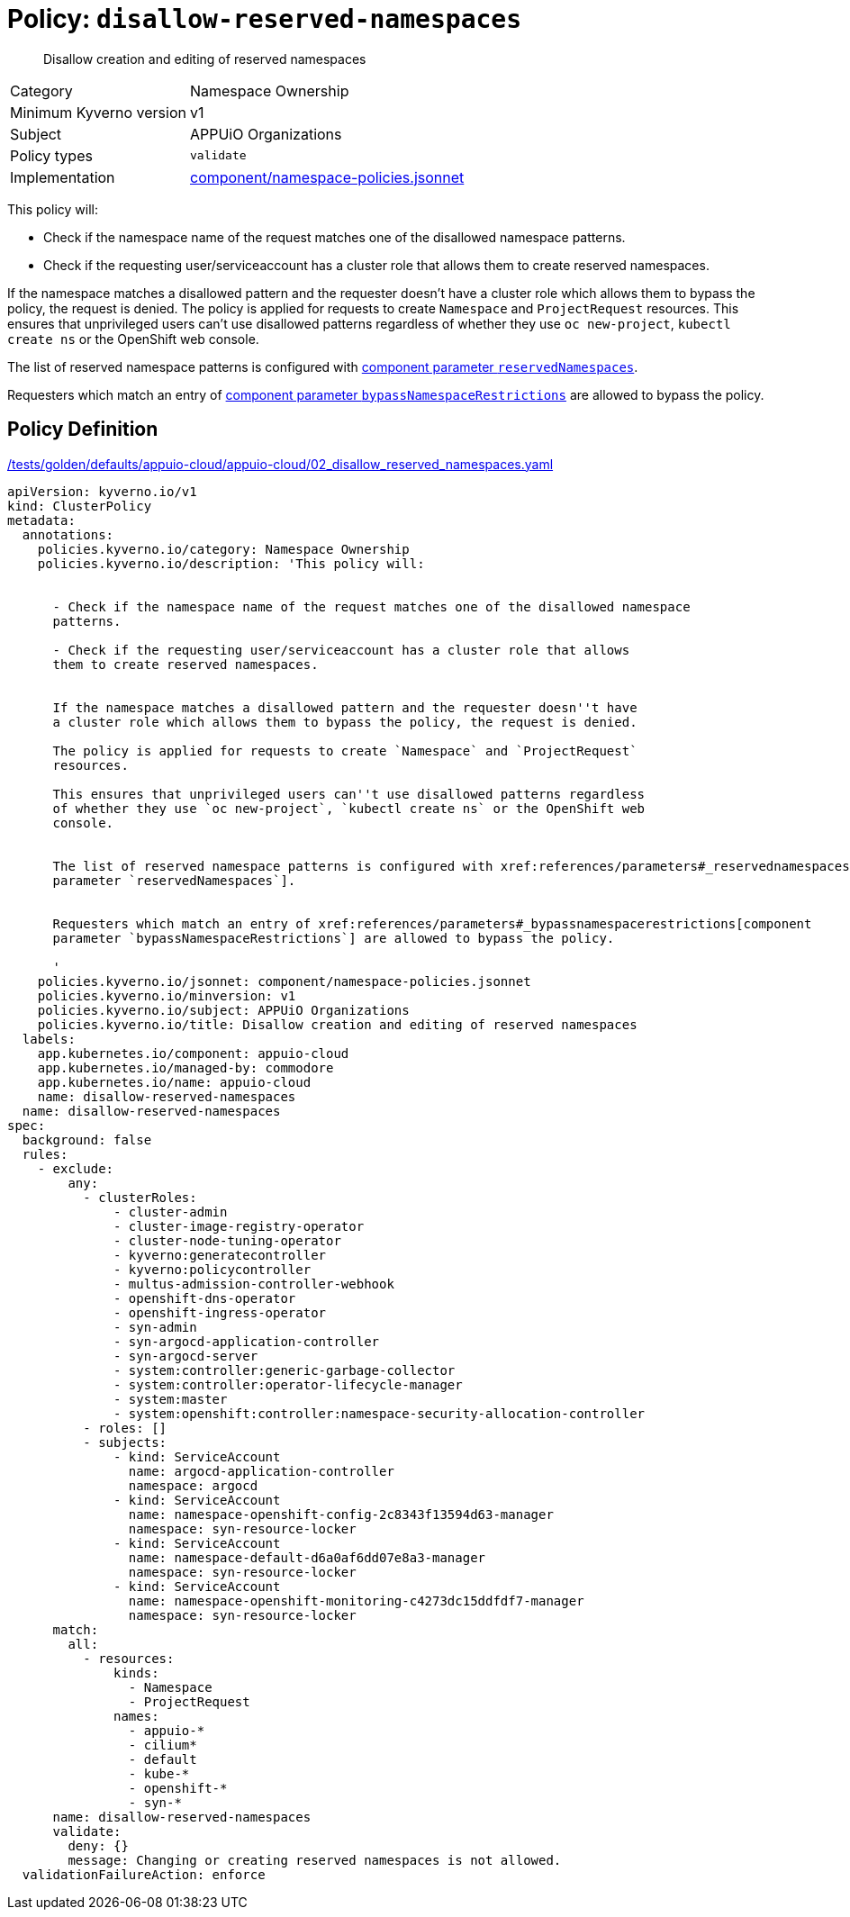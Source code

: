 //
// This page is autogenerated from `tools/render/templates/policy.adoc -- DO NOT EDIT manually
//
= Policy: `disallow-reserved-namespaces`

[abstract]
Disallow creation and editing of reserved namespaces

[horizontal]
Category:: Namespace Ownership
Minimum Kyverno version:: v1
Subject:: APPUiO Organizations
Policy types:: `validate`
Implementation:: https://github.com/appuio/component-appuio-cloud/tree/master/component/namespace-policies.jsonnet[component/namespace-policies.jsonnet]

This policy will:

- Check if the namespace name of the request matches one of the disallowed namespace patterns.
- Check if the requesting user/serviceaccount has a cluster role that allows them to create reserved namespaces.

If the namespace matches a disallowed pattern and the requester doesn't have a cluster role which allows them to bypass the policy, the request is denied.
The policy is applied for requests to create `Namespace` and `ProjectRequest` resources.
This ensures that unprivileged users can't use disallowed patterns regardless of whether they use `oc new-project`, `kubectl create ns` or the OpenShift web console.

The list of reserved namespace patterns is configured with xref:references/parameters#_reservednamespaces[component parameter `reservedNamespaces`].

Requesters which match an entry of xref:references/parameters#_bypassnamespacerestrictions[component parameter `bypassNamespaceRestrictions`] are allowed to bypass the policy.


== Policy Definition

.https://github.com/appuio/component-appuio-cloud/tree/master//tests/golden/defaults/appuio-cloud/appuio-cloud/02_disallow_reserved_namespaces.yaml[/tests/golden/defaults/appuio-cloud/appuio-cloud/02_disallow_reserved_namespaces.yaml,window=_blank]
[source,yaml]
----
apiVersion: kyverno.io/v1
kind: ClusterPolicy
metadata:
  annotations:
    policies.kyverno.io/category: Namespace Ownership
    policies.kyverno.io/description: 'This policy will:


      - Check if the namespace name of the request matches one of the disallowed namespace
      patterns.

      - Check if the requesting user/serviceaccount has a cluster role that allows
      them to create reserved namespaces.


      If the namespace matches a disallowed pattern and the requester doesn''t have
      a cluster role which allows them to bypass the policy, the request is denied.

      The policy is applied for requests to create `Namespace` and `ProjectRequest`
      resources.

      This ensures that unprivileged users can''t use disallowed patterns regardless
      of whether they use `oc new-project`, `kubectl create ns` or the OpenShift web
      console.


      The list of reserved namespace patterns is configured with xref:references/parameters#_reservednamespaces[component
      parameter `reservedNamespaces`].


      Requesters which match an entry of xref:references/parameters#_bypassnamespacerestrictions[component
      parameter `bypassNamespaceRestrictions`] are allowed to bypass the policy.

      '
    policies.kyverno.io/jsonnet: component/namespace-policies.jsonnet
    policies.kyverno.io/minversion: v1
    policies.kyverno.io/subject: APPUiO Organizations
    policies.kyverno.io/title: Disallow creation and editing of reserved namespaces
  labels:
    app.kubernetes.io/component: appuio-cloud
    app.kubernetes.io/managed-by: commodore
    app.kubernetes.io/name: appuio-cloud
    name: disallow-reserved-namespaces
  name: disallow-reserved-namespaces
spec:
  background: false
  rules:
    - exclude:
        any:
          - clusterRoles:
              - cluster-admin
              - cluster-image-registry-operator
              - cluster-node-tuning-operator
              - kyverno:generatecontroller
              - kyverno:policycontroller
              - multus-admission-controller-webhook
              - openshift-dns-operator
              - openshift-ingress-operator
              - syn-admin
              - syn-argocd-application-controller
              - syn-argocd-server
              - system:controller:generic-garbage-collector
              - system:controller:operator-lifecycle-manager
              - system:master
              - system:openshift:controller:namespace-security-allocation-controller
          - roles: []
          - subjects:
              - kind: ServiceAccount
                name: argocd-application-controller
                namespace: argocd
              - kind: ServiceAccount
                name: namespace-openshift-config-2c8343f13594d63-manager
                namespace: syn-resource-locker
              - kind: ServiceAccount
                name: namespace-default-d6a0af6dd07e8a3-manager
                namespace: syn-resource-locker
              - kind: ServiceAccount
                name: namespace-openshift-monitoring-c4273dc15ddfdf7-manager
                namespace: syn-resource-locker
      match:
        all:
          - resources:
              kinds:
                - Namespace
                - ProjectRequest
              names:
                - appuio-*
                - cilium*
                - default
                - kube-*
                - openshift-*
                - syn-*
      name: disallow-reserved-namespaces
      validate:
        deny: {}
        message: Changing or creating reserved namespaces is not allowed.
  validationFailureAction: enforce

----
